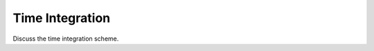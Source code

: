 .. _Integration:

****************
Time Integration
****************

Discuss the time integration scheme.
